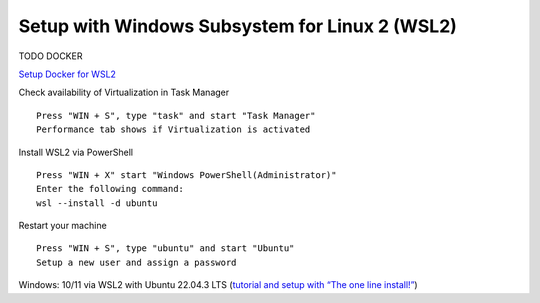 Setup with Windows Subsystem for Linux 2 (WSL2)
===============================================

TODO DOCKER

`Setup Docker for WSL2 <https://docs.docker.com/desktop/wsl>`__

Check availability of Virtualization in Task Manager

::

  Press "WIN + S", type "task" and start "Task Manager"
  Performance tab shows if Virtualization is activated

Install WSL2 via PowerShell

::

  Press "WIN + X" start "Windows PowerShell(Administrator)"
  Enter the following command: 
  wsl --install -d ubuntu

Restart your machine

::

  Press "WIN + S", type "ubuntu" and start "Ubuntu"
  Setup a new user and assign a password


Windows: 10/11 via WSL2 with Ubuntu 22.04.3 LTS (`tutorial and setup with “The one line install!” <https://ubuntu.com/tutorials/install-ubuntu-on-wsl2-on-windows-10#3-download-ubuntu>`__)

